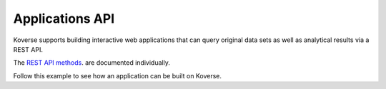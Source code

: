.. _ApplicationsAPI:

Applications API
----------------

Koverse supports building interactive web applications that can query original data sets as well as analytical results via a REST API.

The `REST API methods
<https://speaker-diagnostics-47224.netlify.com>`_. are documented individually.

Follow this example to see how an application can be built on Koverse.

